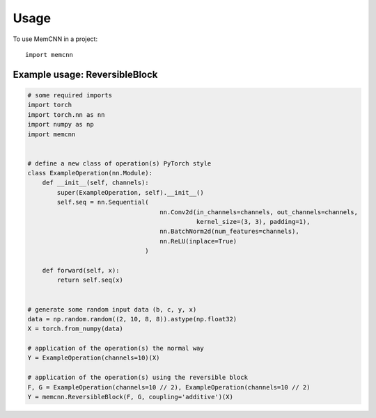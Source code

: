 =====
Usage
=====

To use MemCNN in a project::

    import memcnn


Example usage: ReversibleBlock
------------------------------

.. code:: python

    # some required imports
    import torch
    import torch.nn as nn
    import numpy as np
    import memcnn


    # define a new class of operation(s) PyTorch style
    class ExampleOperation(nn.Module):
        def __init__(self, channels):
            super(ExampleOperation, self).__init__()
            self.seq = nn.Sequential(
                                        nn.Conv2d(in_channels=channels, out_channels=channels,
                                                  kernel_size=(3, 3), padding=1),
                                        nn.BatchNorm2d(num_features=channels),
                                        nn.ReLU(inplace=True)
                                    )

        def forward(self, x):
            return self.seq(x)


    # generate some random input data (b, c, y, x)
    data = np.random.random((2, 10, 8, 8)).astype(np.float32)
    X = torch.from_numpy(data)

    # application of the operation(s) the normal way
    Y = ExampleOperation(channels=10)(X)

    # application of the operation(s) using the reversible block
    F, G = ExampleOperation(channels=10 // 2), ExampleOperation(channels=10 // 2)
    Y = memcnn.ReversibleBlock(F, G, coupling='additive')(X)
